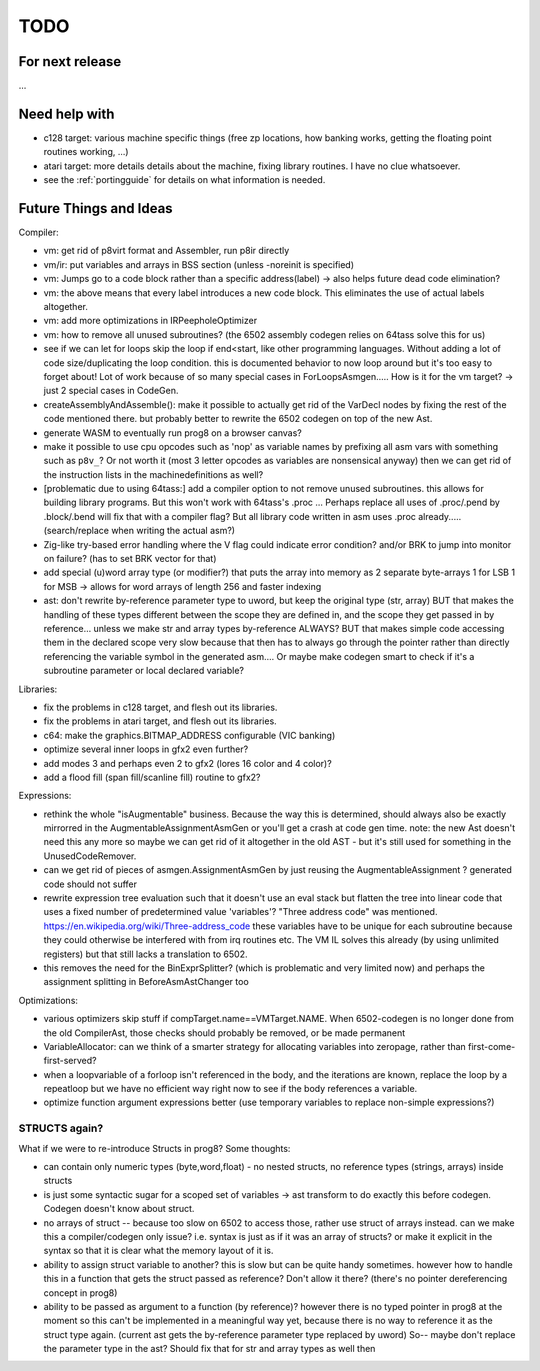 TODO
====

For next release
^^^^^^^^^^^^^^^^
...


Need help with
^^^^^^^^^^^^^^
- c128 target: various machine specific things (free zp locations, how banking works, getting the floating point routines working, ...)
- atari target: more details details about the machine, fixing library routines. I have no clue whatsoever.
- see the :ref:`portingguide` for details on what information is needed.


Future Things and Ideas
^^^^^^^^^^^^^^^^^^^^^^^
Compiler:

- vm: get rid of p8virt format and Assembler, run p8ir directly
- vm/ir: put variables and arrays in BSS section (unless -noreinit is specified)
- vm: Jumps go to a code block rather than a specific address(label) -> also helps future dead code elimination?
- vm: the above means that every label introduces a new code block. This eliminates the use of actual labels altogether.
- vm: add more optimizations in IRPeepholeOptimizer
- vm: how to remove all unused subroutines? (the 6502 assembly codegen relies on 64tass solve this for us)
- see if we can let for loops skip the loop if end<start, like other programming languages. Without adding a lot of code size/duplicating the loop condition.
  this is documented behavior to now loop around but it's too easy to forget about!
  Lot of work because of so many special cases in ForLoopsAsmgen.....
  How is it for the vm target? -> just 2 special cases in CodeGen.
- createAssemblyAndAssemble(): make it possible to actually get rid of the VarDecl nodes by fixing the rest of the code mentioned there.
  but probably better to rewrite the 6502 codegen on top of the new Ast.
- generate WASM to eventually run prog8 on a browser canvas?
- make it possible to use cpu opcodes such as 'nop' as variable names by prefixing all asm vars with something such as ``p8v_``? Or not worth it (most 3 letter opcodes as variables are nonsensical anyway)
  then we can get rid of the instruction lists in the machinedefinitions as well?
- [problematic due to using 64tass:] add a compiler option to not remove unused subroutines. this allows for building library programs. But this won't work with 64tass's .proc ...
  Perhaps replace all uses of .proc/.pend by .block/.bend will fix that with a compiler flag?
  But all library code written in asm uses .proc already..... (search/replace when writing the actual asm?)
- Zig-like try-based error handling where the V flag could indicate error condition? and/or BRK to jump into monitor on failure? (has to set BRK vector for that)
- add special (u)word array type (or modifier?) that puts the array into memory as 2 separate byte-arrays 1 for LSB 1 for MSB -> allows for word arrays of length 256 and faster indexing
- ast: don't rewrite by-reference parameter type to uword, but keep the original type (str, array)
  BUT that makes the handling of these types different between the scope they are defined in, and the
  scope they get passed in by reference...  unless we make str and array types by-reference ALWAYS?
  BUT that makes simple code accessing them in the declared scope very slow because that then has to always go through
  the pointer rather than directly referencing the variable symbol in the generated asm....
  Or maybe make codegen smart to check if it's a subroutine parameter or local declared variable?


Libraries:

- fix the problems in c128 target, and flesh out its libraries.
- fix the problems in atari target, and flesh out its libraries.
- c64: make the graphics.BITMAP_ADDRESS configurable (VIC banking)
- optimize several inner loops in gfx2 even further?
- add modes 3 and perhaps even 2 to gfx2 (lores 16 color and 4 color)?
- add a flood fill (span fill/scanline fill) routine to gfx2?


Expressions:

- rethink the whole "isAugmentable" business.  Because the way this is determined, should always also be exactly mirrorred in the AugmentableAssignmentAsmGen or you'll get a crash at code gen time.
  note: the new Ast doesn't need this any more so maybe we can get rid of it altogether in the old AST - but it's still used for something in the UnusedCodeRemover.
- can we get rid of pieces of asmgen.AssignmentAsmGen by just reusing the AugmentableAssignment ? generated code should not suffer
- rewrite expression tree evaluation such that it doesn't use an eval stack but flatten the tree into linear code that uses a fixed number of predetermined value 'variables'?
  "Three address code" was mentioned.  https://en.wikipedia.org/wiki/Three-address_code
  these variables have to be unique for each subroutine because they could otherwise be interfered with from irq routines etc.
  The VM IL solves this already (by using unlimited registers) but that still lacks a translation to 6502.
- this removes the need for the BinExprSplitter? (which is problematic and very limited now)
  and perhaps the assignment splitting in  BeforeAsmAstChanger  too

Optimizations:

- various optimizers skip stuff if compTarget.name==VMTarget.NAME.  When 6502-codegen is no longer done from
  the old CompilerAst, those checks should probably be removed, or be made permanent
- VariableAllocator: can we think of a smarter strategy for allocating variables into zeropage, rather than first-come-first-served?
- when a loopvariable of a forloop isn't referenced in the body, and the iterations are known, replace the loop by a repeatloop
  but we have no efficient way right now to see if the body references a variable.
- optimize function argument expressions better (use temporary variables to replace non-simple expressions?)


STRUCTS again?
--------------

What if we were to re-introduce Structs in prog8? Some thoughts:

- can contain only numeric types (byte,word,float) - no nested structs, no reference types (strings, arrays) inside structs
- is just some syntactic sugar for a scoped set of variables -> ast transform to do exactly this before codegen. Codegen doesn't know about struct.
- no arrays of struct -- because too slow on 6502 to access those, rather use struct of arrays instead.
  can we make this a compiler/codegen only issue? i.e. syntax is just as if it was an array of structs?
  or make it explicit in the syntax so that it is clear what the memory layout of it is.
- ability to assign struct variable to another?   this is slow but can be quite handy sometimes.
  however how to handle this in a function that gets the struct passed as reference? Don't allow it there? (there's no pointer dereferencing concept in prog8)
- ability to be passed as argument to a function (by reference)?
  however there is no typed pointer in prog8 at the moment so this can't be implemented in a meaningful way yet,
  because there is no way to reference it as the struct type again. (current ast gets the by-reference parameter
  type replaced by uword)
  So-- maybe don't replace the parameter type in the ast?  Should fix that for str and array types as well then

